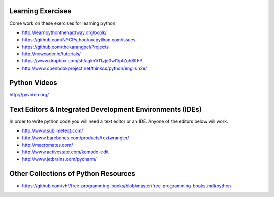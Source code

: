 Learning Exercises
==================

Come work on these exercises for learning python

- http://learnpythonthehardway.org/book/

- https://github.com/NYCPython/nycpython.com/issues

- https://github.com/thekarangoel/Projects

- http://newcoder.io/tutorials/

- https://www.dropbox.com/sh/agkn1r11zje0wl1/ptZohSlIFP

- http://www.openbookproject.net/thinkcs/python/english2e/



Python Videos
=============

http://pyvideo.org/



Text Editors & Integrated Development Environments (IDEs)
=========================================================

In order to write python code you will need a text editor or an IDE. Anyone of
the editors below will work.

- http://www.sublimetext.com/

- http://www.barebones.com/products/textwrangler/

- http://macromates.com/

- http://www.activestate.com/komodo-edit

- http://www.jetbrains.com/pycharm/


Other Collections of Python Resources
=====================================

- https://github.com/vhf/free-programming-books/blob/master/free-programming-books.md#python
